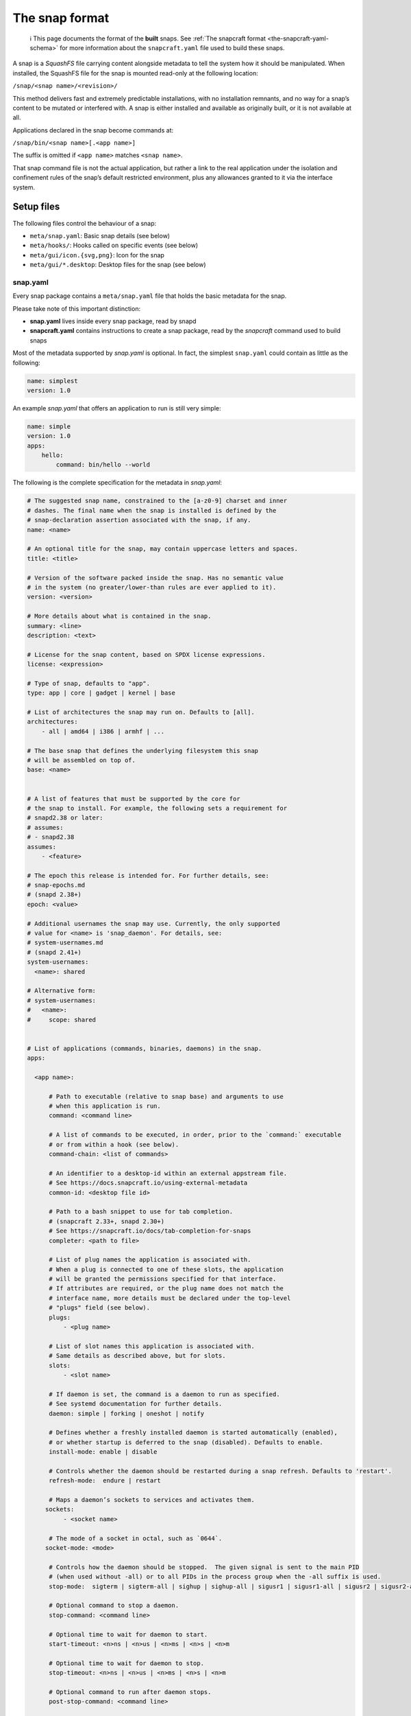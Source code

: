 .. 698.md

.. _the-snap-format:

The snap format
===============

   ℹ This page documents the format of the **built** snaps. See :ref:`The snapcraft format <the-snapcraft-yaml-schema>` for more information about the ``snapcraft.yaml`` file used to build these snaps.

A snap is a *SquashFS* file carrying content alongside metadata to tell the system how it should be manipulated. When installed, the SquashFS file for the snap is mounted read-only at the following location:

``/snap/<snap name>/<revision>/``

This method delivers fast and extremely predictable installations, with no installation remnants, and no way for a snap’s content to be mutated or interfered with. A snap is either installed and available as originally built, or it is not available at all.

Applications declared in the snap become commands at:

``/snap/bin/<snap name>[.<app name>]``

The suffix is omitted if ``<app name>`` matches ``<snap name>``.

That snap command file is not the actual application, but rather a link to the real application under the isolation and confinement rules of the snap’s default restricted environment, plus any allowances granted to it via the interface system.

Setup files
-----------

The following files control the behaviour of a snap:

-  ``meta/snap.yaml``: Basic snap details (see below)
-  ``meta/hooks/``: Hooks called on specific events (see below)
-  ``meta/gui/icon.{svg,png}``: Icon for the snap
-  ``meta/gui/*.desktop``: Desktop files for the snap (see below)


.. _the-snap-format-snapyaml:

snap.yaml
~~~~~~~~~

Every snap package contains a ``meta/snap.yaml`` file that holds the basic metadata for the snap.

Please take note of this important distinction:

-  **snap.yaml** lives inside every snap package, read by snapd
-  **snapcraft.yaml** contains instructions to create a snap package, read by the *snapcraft* command used to build snaps

Most of the metadata supported by *snap.yaml* is optional. In fact, the simplest ``snap.yaml`` could contain as little as the following:

.. code:: yaml

   name: simplest
   version: 1.0

An example *snap.yaml* that offers an application to run is still very simple:

.. code:: yaml

   name: simple
   version: 1.0
   apps:
       hello:
           command: bin/hello --world

The following is the complete specification for the metadata in *snap.yaml*:

.. code:: yaml

   # The suggested snap name, constrained to the [a-z0-9] charset and inner
   # dashes. The final name when the snap is installed is defined by the
   # snap-declaration assertion associated with the snap, if any.
   name: <name>

   # An optional title for the snap, may contain uppercase letters and spaces.
   title: <title>

   # Version of the software packed inside the snap. Has no semantic value
   # in the system (no greater/lower-than rules are ever applied to it).
   version: <version>

   # More details about what is contained in the snap.
   summary: <line>
   description: <text>

   # License for the snap content, based on SPDX license expressions.
   license: <expression>

   # Type of snap, defaults to "app".
   type: app | core | gadget | kernel | base

   # List of architectures the snap may run on. Defaults to [all].
   architectures:
       - all | amd64 | i386 | armhf | ...

   # The base snap that defines the underlying filesystem this snap
   # will be assembled on top of.
   base: <name>


   # A list of features that must be supported by the core for
   # the snap to install. For example, the following sets a requirement for
   # snapd2.38 or later:
   # assumes:
   # - snapd2.38
   assumes:
       - <feature>

   # The epoch this release is intended for. For further details, see:
   # snap-epochs.md
   # (snapd 2.38+)
   epoch: <value>

   # Additional usernames the snap may use. Currently, the only supported
   # value for <name> is 'snap_daemon'. For details, see:
   # system-usernames.md
   # (snapd 2.41+)
   system-usernames:
     <name>: shared

   # Alternative form:
   # system-usernames:
   #   <name>:
   #     scope: shared


   # List of applications (commands, binaries, daemons) in the snap.
   apps:

     <app name>:

         # Path to executable (relative to snap base) and arguments to use
         # when this application is run.
         command: <command line>

         # A list of commands to be executed, in order, prior to the `command:` executable
         # or from within a hook (see below).
         command-chain: <list of commands>

         # An identifier to a desktop-id within an external appstream file.
         # See https://docs.snapcraft.io/using-external-metadata
         common-id: <desktop file id>

         # Path to a bash snippet to use for tab completion.
         # (snapcraft 2.33+, snapd 2.30+)
         # See https://snapcraft.io/docs/tab-completion-for-snaps
         completer: <path to file>

         # List of plug names the application is associated with.
         # When a plug is connected to one of these slots, the application
         # will be granted the permissions specified for that interface.
         # If attributes are required, or the plug name does not match the
         # interface name, more details must be declared under the top-level
         # "plugs" field (see below).
         plugs:
             - <plug name>

         # List of slot names this application is associated with.
         # Same details as described above, but for slots.
         slots:
             - <slot name>

         # If daemon is set, the command is a daemon to run as specified.
         # See systemd documentation for further details.
         daemon: simple | forking | oneshot | notify

         # Defines whether a freshly installed daemon is started automatically (enabled),
         # or whether startup is deferred to the snap (disabled). Defaults to enable.
         install-mode: enable | disable

         # Controls whether the daemon should be restarted during a snap refresh. Defaults to 'restart'.
         refresh-mode:  endure | restart

         # Maps a daemon’s sockets to services and activates them.
        sockets:
             - <socket name>

         # The mode of a socket in octal, such as `0644`.
        socket-mode: <mode>

         # Controls how the daemon should be stopped.  The given signal is sent to the main PID
         # (when used without -all) or to all PIDs in the process group when the -all suffix is used.
         stop-mode:  sigterm | sigterm-all | sighup | sighup-all | sigusr1 | sigusr1-all | sigusr2 | sigusr2-all

         # Optional command to stop a daemon.
         stop-command: <command line>

         # Optional time to wait for daemon to start.
         start-timeout: <n>ns | <n>us | <n>ms | <n>s | <n>m

         # Optional time to wait for daemon to stop.
         stop-timeout: <n>ns | <n>us | <n>ms | <n>s | <n>m

         # Optional command to run after daemon stops.
         post-stop-command: <command line>

         # Condition to restart the daemon under. Defaults to on-failure.
         # See the systemd.service manual on Restart for details.
         restart-condition: \
             on-failure | on-success | on-abnormal | on-abort | always | never

         # Delay between service restarts. Defaults to unset.
         # See the systemd.service manual on RestartSec for details.
         # (snapd 2.36+)
         restart-delay: <n>ns | <n>us | <n>ms | <n>s | <n>m

         # Service watchdog timeout. For watchdog to work, the application
         # requires access to systemd notification socket, which can be

         # declared by listing a daemon-notify plug in the plugs section.
         # Note, the interface is not auto connected  and needs to be
         # connected manually.
         # (snapd 2.33+)
         watchdog-timeout: <n>ns | <n>us | <n>ms | <n>s | <n>m

         # Command to use to ask the service to reload its configuration.
         # In the absence of this, when asked to reload  (e.g. via
         # `snap restart --reload snap.app`) the service is restarted instead.
         reload-command: <command line>

         # List of applications that are ordered to be started before
         # the current one. Applications must be part of the same snap.
         # (snapd 2.31+)
         before:
             - <other app name>

         # List of applications that are ordered to be started after
         # the current one. Applications must be part of the same snap.
         # (snapd 2.31+)
         after:
             - <other app name>

         # The service is activated by a timer, app must be a daemon. See timer
         # documentation for examples.
         # (snapd 2.33+)
         timer: <timer string>

         # Name of the desktop file placed by the application in
         # $SNAP_USER_DATA/.config/autostart to indicate that application
         # should be started with the user's desktop session. The application
         # is started using the app's command wrapper (<name>.<app>) plus
         # any arguments  present in the Exec=.. line inside the autostart
         # desktop file.
         # (snapd 2.32.4+)
         autostart: <command line>

Hooks
-----

Hooks provide a mechanism for snapd to alert snaps that something has happened, or to ask the snap to provide its opinion about an operation that is in progress. See the topic on :ref:`supported hooks <supported-snap-hooks>` for more details.

Interfaces
----------

Interfaces allow snaps to communicate or share resources according to the protocol established by the interface. They play an important part in security policy configuration.

See :ref:`Supported interfaces <supported-interfaces>` for more details.

Layouts
-------

Layouts enable snap developers to modify the execution environment of their snap. They simplify the process of using pre-compiled binaries and libraries that expect to find files and directories outside of locations referenced by $SNAP or $SNAP_DATA.

For more details, see :ref:`Snap layouts <snap-layouts>`.

Desktop files
-------------

The ``meta/gui/`` directory (``snap/gui/`` with snapcraft) may contain ``*.desktop`` files for the snap. These desktop files may contain valid desktop entries from the XDG Desktop Entry Specification version 1.1 with some exceptions listed below. Lines with unknown keys are silently removed from the desktop file on install.

The *Exec=* line must use the following syntax:

``Exec=<snap name>[.<app name>] [<argument> ...]``

As in the executables contained under ``/snap/bin``, the ``.<app name>`` suffix is omitted if the application name and snap name are the same.

For example, assuming this content in ``snap.yaml``:

.. code:: yaml

   name: http
   version: 1.0
   apps:
       get:
           command: bin/my-downloader

… the following desktop file would be valid:

.. code:: yaml

   [Desktop Entry]
   Name=My Downloader
   Exec=http.get %U


.. _the-snap-format-autostart:

Autostart desktop files
~~~~~~~~~~~~~~~~~~~~~~~

An application may put a desktop file under ``$SNAP_USER_DATA/.config/autostart`` in order to be automatically started with the user’s desktop session. The file is matched with a corresponding application based on the ``autostart`` property of an app inside ``meta/snap.yaml``. For example:

.. code:: yaml

   name: my-chat
   version: 1.0
   apps:
       chat:
           command: bin/my-chat
           autostart: my-chat.desktop

Assuming ``my-chat`` has written a file ``$SNAP_USER_DATA/.config/autostart/my-chat.desktop`` with the following contents:

.. code:: yaml

   [Desktop Entry]
   Name=My Chat
   Exec=/usr/bin/my-chat --autostart a b c

The *Exec=* line is used to obtain any command line parameters, and the application will be started as: ``my-chat.chat --autostart a b c``

Unsupported desktop keys
~~~~~~~~~~~~~~~~~~~~~~~~

The ``DBusActivatable``, ``TryExec`` and ``Implements`` keys are currently not supported and will be silently removed from the desktop file on install.
